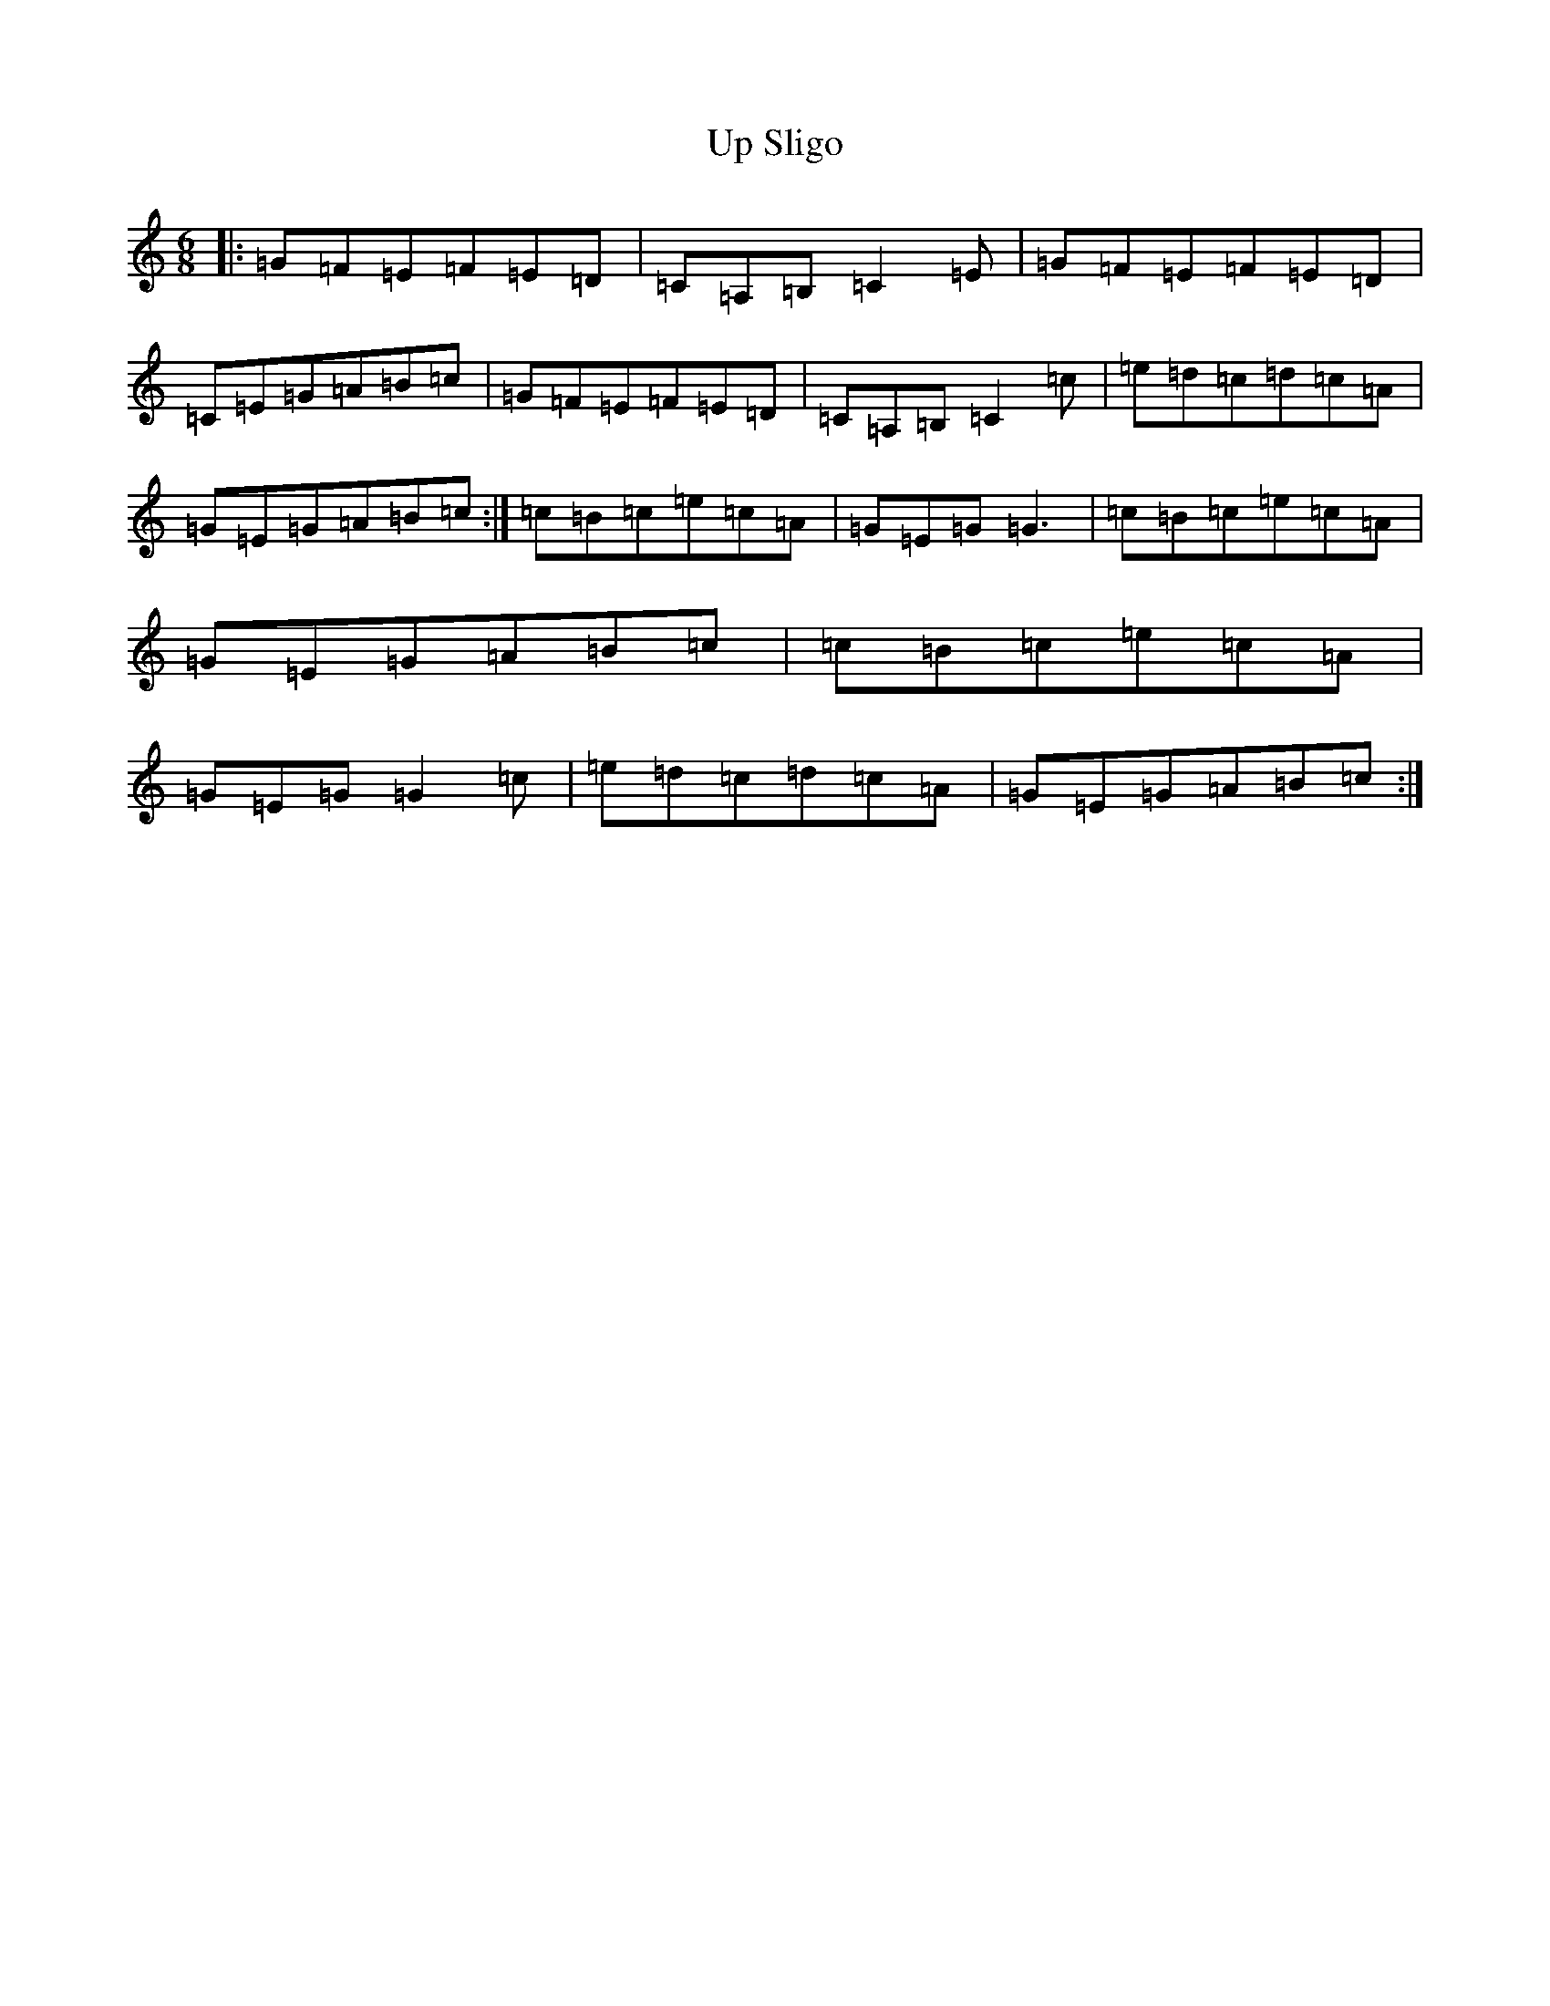 X: 21871
T: Up Sligo
S: https://thesession.org/tunes/2272#setting2272
R: jig
M:6/8
L:1/8
K: C Major
|:=G=F=E=F=E=D|=C=A,=B,=C2=E|=G=F=E=F=E=D|=C=E=G=A=B=c|=G=F=E=F=E=D|=C=A,=B,=C2=c|=e=d=c=d=c=A|=G=E=G=A=B=c:|=c=B=c=e=c=A|=G=E=G=G3|=c=B=c=e=c=A|=G=E=G=A=B=c|=c=B=c=e=c=A|=G=E=G=G2=c|=e=d=c=d=c=A|=G=E=G=A=B=c:|